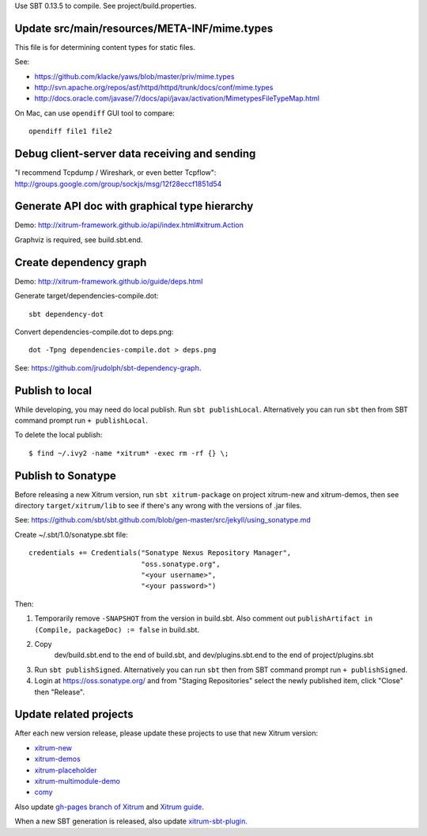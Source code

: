 Use SBT 0.13.5 to compile. See project/build.properties.

Update src/main/resources/META-INF/mime.types
---------------------------------------------

This file is for determining content types for static files.

See:

* https://github.com/klacke/yaws/blob/master/priv/mime.types
* http://svn.apache.org/repos/asf/httpd/httpd/trunk/docs/conf/mime.types
* http://docs.oracle.com/javase/7/docs/api/javax/activation/MimetypesFileTypeMap.html

On Mac, can use ``opendiff`` GUI tool to compare:

::

  opendiff file1 file2

Debug client-server data receiving and sending
----------------------------------------------

"I recommend Tcpdump / Wireshark, or even better Tcpflow":
http://groups.google.com/group/sockjs/msg/12f28eccf1851d54

Generate API doc with graphical type hierarchy
----------------------------------------------

Demo:
http://xitrum-framework.github.io/api/index.html#xitrum.Action

Graphviz is required, see build.sbt.end.

Create dependency graph
-----------------------

Demo:
http://xitrum-framework.github.io/guide/deps.html

Generate target/dependencies-compile.dot:

::

  sbt dependency-dot

Convert dependencies-compile.dot to deps.png:

::

  dot -Tpng dependencies-compile.dot > deps.png

See:
https://github.com/jrudolph/sbt-dependency-graph.

Publish to local
----------------

While developing, you may need do local publish. Run
``sbt publishLocal``.
Alternatively you can run ``sbt`` then from SBT command prompt run
``+ publishLocal``.

To delete the local publish:

::

  $ find ~/.ivy2 -name *xitrum* -exec rm -rf {} \;

Publish to Sonatype
-------------------

Before releasing a new Xitrum version, run ``sbt xitrum-package`` on project
xitrum-new and xitrum-demos, then see directory ``target/xitrum/lib`` to see
if there's any wrong with the versions of .jar files.

See:
https://github.com/sbt/sbt.github.com/blob/gen-master/src/jekyll/using_sonatype.md

Create ~/.sbt/1.0/sonatype.sbt file:

::

  credentials += Credentials("Sonatype Nexus Repository Manager",
                             "oss.sonatype.org",
                             "<your username>",
                             "<your password>")

Then:

1. Temporarily remove ``-SNAPSHOT`` from the version in build.sbt.
   Also comment out ``publishArtifact in (Compile, packageDoc) := false`` in build.sbt.
2. Copy
     dev/build.sbt.end   to the end of build.sbt, and
     dev/plugins.sbt.end to the end of project/plugins.sbt
3. Run ``sbt publishSigned``. Alternatively you can run ``sbt`` then from SBT
   command prompt run ``+ publishSigned``.
4. Login at https://oss.sonatype.org/ and from "Staging Repositories" select the
   newly published item, click "Close" then "Release".

Update related projects
-----------------------

After each new version release, please update these projects to use that new Xitrum version:

* `xitrum-new <https://github.com/xitrum-framework/xitrum-new>`_
* `xitrum-demos <https://github.com/xitrum-framework/xitrum-demos>`_
* `xitrum-placeholder <https://github.com/xitrum-framework/xitrum-placeholder>`_
* `xitrum-multimodule-demo <https://github.com/xitrum-framework/xitrum-multimodule-demo>`_
* `comy <https://github.com/xitrum-framework/comy>`_

Also update `gh-pages branch of Xitrum <https://github.com/xitrum-framework/xitrum/tree/gh-pages>`_
and `Xitrum guide <https://github.com/xitrum-framework/xitrum-doc>`_.

When a new SBT generation is released, also update
`xitrum-sbt-plugin <https://github.com/xitrum-framework/xitrum-sbt-plugin>`_.
